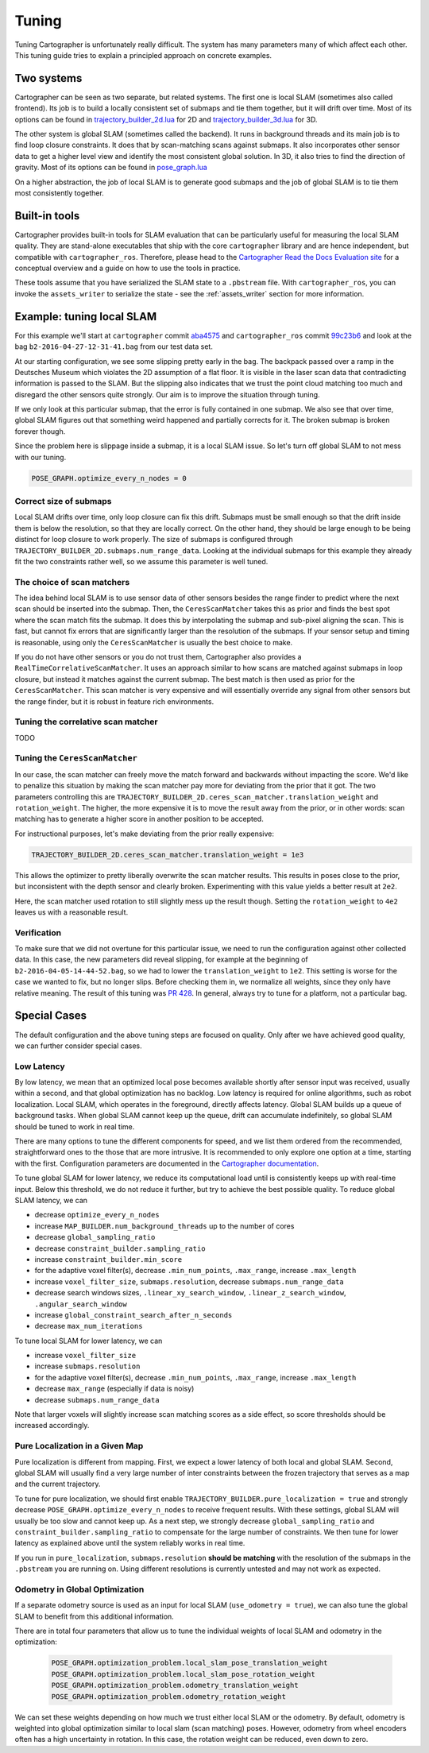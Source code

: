.. Copyright 2018 The Cartographer Authors

.. Licensed under the Apache License, Version 2.0 (the "License");
   you may not use this file except in compliance with the License.
   You may obtain a copy of the License at

..      http://www.apache.org/licenses/LICENSE-2.0

.. Unless required by applicable law or agreed to in writing, software
   distributed under the License is distributed on an "AS IS" BASIS,
   WITHOUT WARRANTIES OR CONDITIONS OF ANY KIND, either express or implied.
   See the License for the specific language governing permissions and
   limitations under the License.

.. cartographer SHA: aba4575d937df4c9697f61529200c084f2562584
.. cartographer_ros SHA: 99c23b6ac7874f7974e9ed808ace841da6f2c8b0
.. TODO(hrapp): mention insert_free_space somewhere

Tuning
======

Tuning Cartographer is unfortunately really difficult.
The system has many parameters many of which affect each other.
This tuning guide tries to explain a principled approach on concrete examples.

Two systems
-----------

Cartographer can be seen as two separate, but related systems.
The first one is local SLAM (sometimes also called frontend).
Its job is to build a locally consistent set of submaps and tie them together, but it will drift over time.
Most of its options can be found in `trajectory_builder_2d.lua`_ for 2D and `trajectory_builder_3d.lua`_ for 3D.

.. _trajectory_builder_2d.lua: https://github.com/googlecartographer/cartographer/blob/aba4575d937df4c9697f61529200c084f2562584/configuration_files/trajectory_builder_2d.lua
.. _trajectory_builder_3d.lua: https://github.com/googlecartographer/cartographer/blob/aba4575d937df4c9697f61529200c084f2562584/configuration_files/trajectory_builder_3d.lua

The other system is global SLAM (sometimes called the backend).
It runs in background threads and its main job is to find loop closure constraints.
It does that by scan-matching scans against submaps.
It also incorporates other sensor data to get a higher level view and identify the most consistent global solution.
In 3D, it also tries to find the direction of gravity.
Most of its options can be found in `pose_graph.lua`_

.. _pose_graph.lua: https://github.com/googlecartographer/cartographer/blob/aba4575d937df4c9697f61529200c084f2562584/configuration_files/pose_graph.lua

On a higher abstraction, the job of local SLAM is to generate good submaps and the job of global SLAM is to tie them most consistently together.

Built-in tools
--------------

Cartographer provides built-in tools for SLAM evaluation that can be particularly useful for measuring the local SLAM quality.
They are stand-alone executables that ship with the core ``cartographer`` library and are hence independent, but compatible with ``cartographer_ros``.
Therefore, please head to the `Cartographer Read the Docs Evaluation site`_ for a conceptual overview and a guide on how to use the tools in practice.

These tools assume that you have serialized the SLAM state to a ``.pbstream`` file.
With ``cartographer_ros``, you can invoke the ``assets_writer`` to serialize the state - see the :ref:`assets_writer` section for more information.

.. _Cartographer Read the Docs Evaluation site: https://google-cartographer.readthedocs.io/en/latest/evaluation.html

Example: tuning local SLAM
--------------------------

For this example we'll start at ``cartographer`` commit `aba4575`_ and ``cartographer_ros`` commit `99c23b6`_ and look at the bag ``b2-2016-04-27-12-31-41.bag`` from our test data set.

At our starting configuration, we see some slipping pretty early in the bag.
The backpack passed over a ramp in the Deutsches Museum which violates the 2D assumption of a flat floor.
It is visible in the laser scan data that contradicting information is passed to the SLAM.
But the slipping also indicates that we trust the point cloud matching too much and disregard the other sensors quite strongly.
Our aim is to improve the situation through tuning.

.. _aba4575: https://github.com/googlecartographer/cartographer/commit/aba4575d937df4c9697f61529200c084f2562584
.. _99c23b6: https://github.com/googlecartographer/cartographer_ros/commit/99c23b6ac7874f7974e9ed808ace841da6f2c8b0

If we only look at this particular submap, that the error is fully contained in one submap.
We also see that over time, global SLAM figures out that something weird happened and partially corrects for it.
The broken submap is broken forever though.

.. TODO(hrapp): VIDEO

Since the problem here is slippage inside a submap, it is a local SLAM issue.
So let's turn off global SLAM to not mess with our tuning.

.. code-block:: lua

   POSE_GRAPH.optimize_every_n_nodes = 0

Correct size of submaps
^^^^^^^^^^^^^^^^^^^^^^^

Local SLAM drifts over time, only loop closure can fix this drift.
Submaps must be small enough so that the drift inside them is below the resolution, so that they are locally correct.
On the other hand, they should be large enough to be being distinct for loop closure to work properly.
The size of submaps is configured through ``TRAJECTORY_BUILDER_2D.submaps.num_range_data``.
Looking at the individual submaps for this example they already fit the two constraints rather well, so we assume this parameter is well tuned.

The choice of scan matchers
^^^^^^^^^^^^^^^^^^^^^^^^^^^

The idea behind local SLAM is to use sensor data of other sensors besides the range finder to predict where the next scan should be inserted into the submap.
Then, the ``CeresScanMatcher`` takes this as prior and finds the best spot where the scan match fits the submap.
It does this by interpolating the submap and sub-pixel aligning the scan.
This is fast, but cannot fix errors that are significantly larger than the resolution of the submaps.
If your sensor setup and timing is reasonable, using only the ``CeresScanMatcher`` is usually the best choice to make.

If you do not have other sensors or you do not trust them, Cartographer also provides a ``RealTimeCorrelativeScanMatcher``.
It uses an approach similar to how scans are matched against submaps in loop closure, but instead it matches against the current submap.
The best match is then used as prior for the ``CeresScanMatcher``.
This scan matcher is very expensive and will essentially override any signal from other sensors but the range finder, but it is robust in feature rich environments.

Tuning the correlative scan matcher
^^^^^^^^^^^^^^^^^^^^^^^^^^^^^^^^^^^

TODO

Tuning the ``CeresScanMatcher``
^^^^^^^^^^^^^^^^^^^^^^^^^^^^^^^

In our case, the scan matcher can freely move the match forward and backwards without impacting the score.
We'd like to penalize this situation by making the scan matcher pay more for deviating from the prior that it got.
The two parameters controlling this are ``TRAJECTORY_BUILDER_2D.ceres_scan_matcher.translation_weight`` and ``rotation_weight``.
The higher, the more expensive it is to move the result away from the prior, or in other words: scan matching has to generate a higher score in another position to be accepted.

For instructional purposes, let's make deviating from the prior really expensive:

.. code-block:: lua

   TRAJECTORY_BUILDER_2D.ceres_scan_matcher.translation_weight = 1e3

.. TODO(hrapp): video

This allows the optimizer to pretty liberally overwrite the scan matcher results.
This results in poses close to the prior, but inconsistent with the depth sensor and clearly broken.
Experimenting with this value yields a better result at ``2e2``.

.. TODO(hrapp): VIDEO with translation_weight = 2e2

Here, the scan matcher used rotation to still slightly mess up the result though.
Setting the ``rotation_weight`` to ``4e2`` leaves us with a reasonable result.

Verification
^^^^^^^^^^^^

To make sure that we did not overtune for this particular issue, we need to run the configuration against other collected data.
In this case, the new parameters did reveal slipping, for example at the beginning of ``b2-2016-04-05-14-44-52.bag``, so we had to lower the ``translation_weight`` to ``1e2``.
This setting is worse for the case we wanted to fix, but no longer slips.
Before checking them in, we normalize all weights, since they only have relative meaning.
The result of this tuning was `PR 428`_.
In general, always try to tune for a platform, not a particular bag.

.. _PR 428: https://github.com/googlecartographer/cartographer/pull/428

Special Cases
-------------

The default configuration and the above tuning steps are focused on quality.
Only after we have achieved good quality, we can further consider special cases.

Low Latency
^^^^^^^^^^^

By low latency, we mean that an optimized local pose becomes available shortly after sensor input was received,
usually within a second, and that global optimization has no backlog.
Low latency is required for online algorithms, such as robot localization.
Local SLAM, which operates in the foreground, directly affects latency.
Global SLAM builds up a queue of background tasks.
When global SLAM cannot keep up the queue, drift can accumulate indefinitely,
so global SLAM should be tuned to work in real time.

There are many options to tune the different components for speed, and we list them ordered from
the recommended, straightforward ones to the those that are more intrusive.
It is recommended to only explore one option at a time, starting with the first.
Configuration parameters are documented in the `Cartographer documentation`_.

.. _Cartographer documentation: https://google-cartographer.readthedocs.io/en/latest/configuration.html

To tune global SLAM for lower latency, we reduce its computational load
until is consistently keeps up with real-time input.
Below this threshold, we do not reduce it further, but try to achieve the best possible quality.
To reduce global SLAM latency, we can

- decrease ``optimize_every_n_nodes``
- increase ``MAP_BUILDER.num_background_threads`` up to the number of cores
- decrease ``global_sampling_ratio``
- decrease ``constraint_builder.sampling_ratio``
- increase ``constraint_builder.min_score``
- for the adaptive voxel filter(s), decrease ``.min_num_points``, ``.max_range``, increase ``.max_length``
- increase ``voxel_filter_size``, ``submaps.resolution``, decrease ``submaps.num_range_data``
- decrease search windows sizes, ``.linear_xy_search_window``, ``.linear_z_search_window``, ``.angular_search_window``
- increase ``global_constraint_search_after_n_seconds``
- decrease ``max_num_iterations``

To tune local SLAM for lower latency, we can

- increase ``voxel_filter_size``
- increase ``submaps.resolution``
- for the adaptive voxel filter(s), decrease ``.min_num_points``, ``.max_range``, increase ``.max_length``
- decrease ``max_range`` (especially if data is noisy)
- decrease ``submaps.num_range_data``

Note that larger voxels will slightly increase scan matching scores as a side effect,
so score thresholds should be increased accordingly.

Pure Localization in a Given Map
^^^^^^^^^^^^^^^^^^^^^^^^^^^^^^^^

Pure localization is different from mapping.
First, we expect a lower latency of both local and global SLAM.
Second, global SLAM will usually find a very large number of inter constraints between the frozen trajectory
that serves as a map and the current trajectory.

To tune for pure localization, we should first enable ``TRAJECTORY_BUILDER.pure_localization = true`` and
strongly decrease ``POSE_GRAPH.optimize_every_n_nodes`` to receive frequent results.
With these settings, global SLAM will usually be too slow and cannot keep up.
As a next step, we strongly decrease ``global_sampling_ratio`` and ``constraint_builder.sampling_ratio``
to compensate for the large number of constraints.
We then tune for lower latency as explained above until the system reliably works in real time.

If you run in ``pure_localization``, ``submaps.resolution`` **should be matching** with the resolution of the submaps in the ``.pbstream`` you are running on.
Using different resolutions is currently untested and may not work as expected.

Odometry in Global Optimization
^^^^^^^^^^^^^^^^^^^^^^^^^^^^^^^

If a separate odometry source is used as an input for local SLAM (``use_odometry = true``), we can also tune the global SLAM to benefit from this additional information.

There are in total four parameters that allow us to tune the individual weights of local SLAM and odometry in the optimization:

  .. code-block:: lua

    POSE_GRAPH.optimization_problem.local_slam_pose_translation_weight
    POSE_GRAPH.optimization_problem.local_slam_pose_rotation_weight
    POSE_GRAPH.optimization_problem.odometry_translation_weight
    POSE_GRAPH.optimization_problem.odometry_rotation_weight

We can set these weights depending on how much we trust either local SLAM or the odometry.
By default, odometry is weighted into global optimization similar to local slam (scan matching) poses.
However, odometry from wheel encoders often has a high uncertainty in rotation.
In this case, the rotation weight can be reduced, even down to zero.
